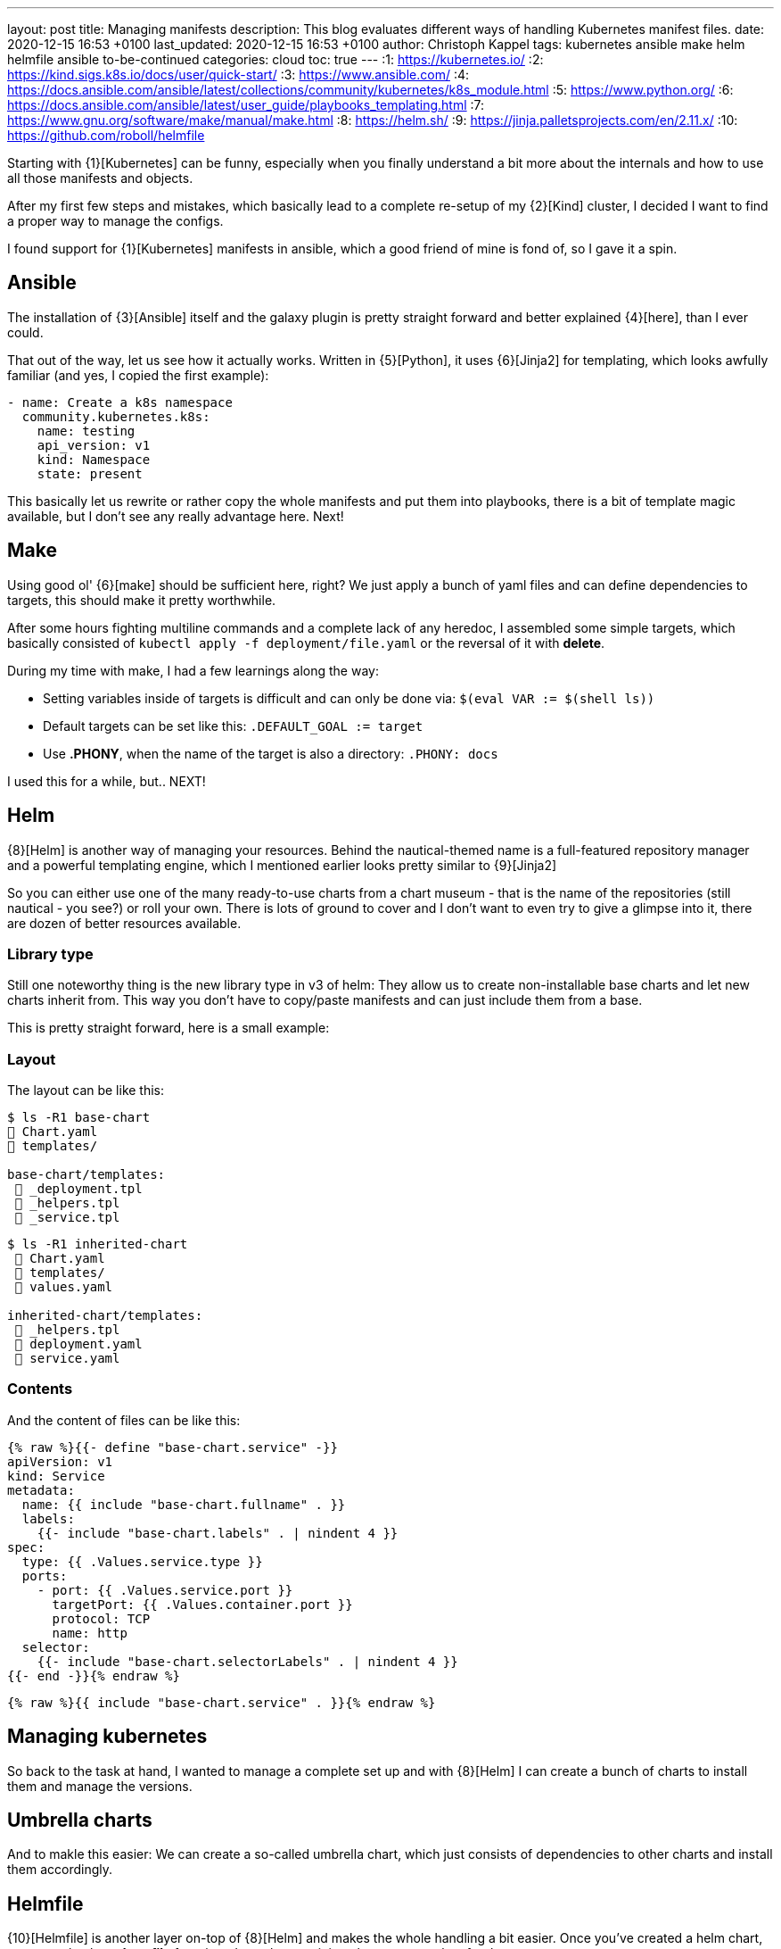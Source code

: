 ---
layout: post
title: Managing manifests
description: This blog evaluates different ways of handling Kubernetes manifest files.
date: 2020-12-15 16:53 +0100
last_updated: 2020-12-15 16:53 +0100
author: Christoph Kappel
tags: kubernetes ansible make helm helmfile ansible to-be-continued
categories: cloud
toc: true
---
:1: https://kubernetes.io/
:2: https://kind.sigs.k8s.io/docs/user/quick-start/
:3: https://www.ansible.com/
:4: https://docs.ansible.com/ansible/latest/collections/community/kubernetes/k8s_module.html
:5: https://www.python.org/
:6: https://docs.ansible.com/ansible/latest/user_guide/playbooks_templating.html
:7: https://www.gnu.org/software/make/manual/make.html
:8: https://helm.sh/
:9: https://jinja.palletsprojects.com/en/2.11.x/
:10: https://github.com/roboll/helmfile

Starting with {1}[Kubernetes] can be funny, especially when you finally
understand a bit more about the internals and how to use all those manifests and objects.

After my first few steps and mistakes, which basically lead to a complete re-setup of my {2}[Kind]
cluster, I decided I want to find a proper way to manage the configs.

I found support for {1}[Kubernetes] manifests in ansible, which a good friend of mine is fond of,
so I gave it a spin.

== Ansible

The installation of {3}[Ansible] itself and the galaxy plugin is pretty
straight forward and better explained {4}[here], than I ever could.

That out of the way, let us see how it actually works. Written in {5}[Python],
it uses  {6}[Jinja2] for templating, which looks awfully familiar (and yes, I copied the first
example):

[source,yaml]
----
- name: Create a k8s namespace
  community.kubernetes.k8s:
    name: testing
    api_version: v1
    kind: Namespace
    state: present
----

This basically let us rewrite or rather copy the whole manifests and put them into playbooks,
there is a bit of template magic available, but I don't see any really advantage here. Next!

== Make

Using good ol' {6}[make] should be sufficient here, right?
We just apply a bunch of yaml files and can define dependencies to targets, this should make it
pretty worthwhile.

After some hours fighting multiline commands and a complete lack of any heredoc, I assembled some
simple targets, which basically consisted of `kubectl apply -f deployment/file.yaml` or the
reversal of it with **delete**.

During my time with make, I had a few learnings along the way:

* Setting variables inside of targets is difficult and can only be done
via: `$(eval VAR := $(shell ls))`
* Default targets can be set like this: `.DEFAULT_GOAL := target`
* Use **.PHONY**, when the name of the target is also a directory: `.PHONY: docs`

I used this for a while, but.. NEXT!

== Helm

{8}[Helm] is another way of managing your resources.
Behind the nautical-themed name is a full-featured repository manager and a powerful templating
engine, which I mentioned earlier looks pretty similar to {9}[Jinja2]

So you can either use one of the many ready-to-use charts from a chart museum - that is the name
of the repositories (still nautical - you see?) or roll your own.
There is lots of ground to cover and I don't want to even try to give a glimpse into it, there are
dozen of better resources available.

=== Library type

Still one noteworthy thing is the new library type in v3 of helm:
They allow us to create non-installable base charts and let new charts inherit from.
This way you don't have to copy/paste manifests and can just include them from a base.

This is pretty straight forward, here is a small example:

=== Layout

The layout can be like this:

[source,shell]
----
$ ls -R1 base-chart
 Chart.yaml
 templates/

base-chart/templates:
  _deployment.tpl
  _helpers.tpl
  _service.tpl
----

[source,shell]
----
$ ls -R1 inherited-chart
  Chart.yaml
  templates/
  values.yaml

inherited-chart/templates:
  _helpers.tpl
  deployment.yaml
  service.yaml
----

=== Contents

And the content of files can be like this:

[source,yaml]
----
{% raw %}{{- define "base-chart.service" -}}
apiVersion: v1
kind: Service
metadata:
  name: {{ include "base-chart.fullname" . }}
  labels:
    {{- include "base-chart.labels" . | nindent 4 }}
spec:
  type: {{ .Values.service.type }}
  ports:
    - port: {{ .Values.service.port }}
      targetPort: {{ .Values.container.port }}
      protocol: TCP
      name: http
  selector:
    {{- include "base-chart.selectorLabels" . | nindent 4 }}
{{- end -}}{% endraw %}
----

[source,yaml]
----
{% raw %}{{ include "base-chart.service" . }}{% endraw %}
----

== Managing kubernetes

So back to the task at hand, I wanted to manage a complete set up and with {8}[Helm] I can create a
bunch of charts to install them and manage the versions.

== Umbrella charts

And to makle this easier: We can create a so-called umbrella chart, which just consists of
dependencies to other charts and install them accordingly.

== Helmfile

{10}[Helmfile] is another layer on-top of {8}[Helm] and makes the whole handling a bit easier.
Once you've created a helm chart, you can take the *values file* from it and use the remaining
chart as a template for the rest.

For new deployments, you just create a new *values file* and let {10}[Helmfile] handle the rest.

=== Layout

A simple layout can be like this:

[source,shell]
----
$ ls -R1 helmfile
 helmfile.yaml

charts:
 base-chart/

charts/base-chart/
# snip

environments:
 default.yaml

values:
inherited.yaml
----

The usage of environments is a bit tricky, but I will explain it down the road. So let us focus on
the *helmfile*, which contains all the fun:

[source,yaml]
----
repositories:
  - name: stable
    url: https://charts.helm.sh/stable

releases:
  - name: inherited
    chart: ./charts/base-chart
    #needs:
    #- other_chart
    values:
      - ./values/inherited.yaml
----

Here we describe a single release, with no other dependencies (needs), which uses the our
**base-chart** as a base and its values from a file named **inherited.yaml**.
With this ready, a single run of ```helmfile sync``` should do the trick.

=== Environments

Environments offer a way to set stuff like ports, credentials and stuff like that for a complete
env - so you don't have to use different versions here.

In **environments/default.yaml** we define the username and password for a postgres database:

[source,yaml]
----
postgres:
  username: test
  password: test
----

In order to use this config, we have to rename **inherited.yaml** to **inherited.tpl**:

[source,yaml]
----
# snip
config:
  - key: POSTGRES_USER
    value: {{ .Environment.Values.postgres.username }}
  - key: POSTGRES_PASSWORD
    value: {{ .Environment.Values.postgres.password }}
# snip
----
